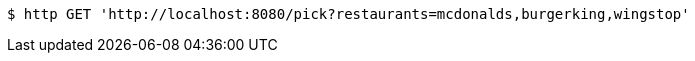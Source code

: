 [source,bash]
----
$ http GET 'http://localhost:8080/pick?restaurants=mcdonalds,burgerking,wingstop'
----